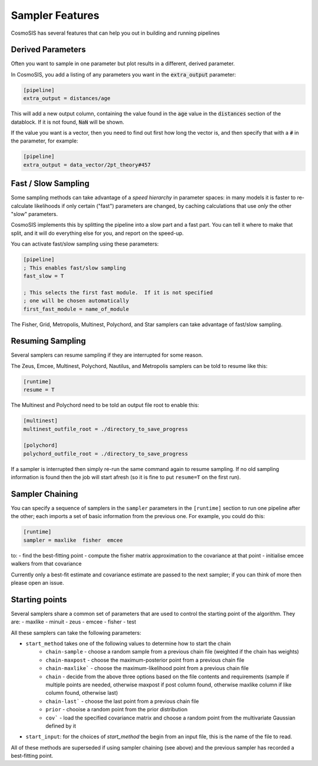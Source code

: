 Sampler Features
=================

CosmoSIS has several features that can help you out in building and running pipelines




Derived Parameters
------------------

Often you want to sample in one parameter but plot results in a different, derived parameter.

In CosmoSIS, you add a listing of any parameters you want in the :code:`extra_output` parameter:

.. code-block:: ini

    [pipeline]
    extra_output = distances/age

This will add a new output column, containing the value found in the :code:`age` value in the :code:`distances` section of the datablock.  If it is not found, :code:`NaN` will be shown.

If the value you want is a vector, then you need to find out first how long the vector is, and then specify that with a :code:`#` in the parameter, for example:

.. code-block:: ini

    [pipeline]
    extra_output = data_vector/2pt_theory#457

Fast / Slow Sampling
--------------------

Some sampling methods can take advantage of a *speed hierarchy* in parameter spaces: in many models it is faster to re-calculate likelihoods if only certain ("fast") parameters are changed, by caching calculations that use *only* the other "slow" parameters.

CosmoSIS implements this by splitting the pipeline into a slow part and a fast part.  You can tell it where to make that split, and it will do everything else for you, and report on the speed-up.

You can activate fast/slow sampling using these parameters:

.. code-block:: ini

    [pipeline]
    ; This enables fast/slow sampling
    fast_slow = T

    ; This selects the first fast module.  If it is not specified
    ; one will be chosen automatically
    first_fast_module = name_of_module

The Fisher, Grid, Metropolis, Multinest, Polychord, and Star samplers can take advantage of fast/slow sampling.


Resuming Sampling
-----------------

Several samplers can resume sampling if they are interrupted for some reason.

The Zeus, Emcee, Multinest, Polychord, Nautilus, and Metropolis samplers can be told to resume like this:

.. code-block:: ini

    [runtime]
    resume = T


The Multinest and Polychord need to be told an output file root to enable this:

.. code-block:: ini

    [multinest]
    multinest_outfile_root = ./directory_to_save_progress

    [polychord]
    polychord_outfile_root = ./directory_to_save_progress


If a sampler is interrupted then simply re-run the same command again to resume sampling.  If no old sampling information is found then the job will start afresh (so it is fine to put ``resume=T`` on the first run).



Sampler Chaining
----------------

You can specify a sequence of samplers in the ``sampler`` parameters in the ``[runtime]`` section to run one pipeline after the other; each imports a set of basic information from the previous one.  For example, you could do this:

.. code-block:: ini

    [runtime]
    sampler = maxlike  fisher  emcee

to:
- find the best-fitting point
- compute the fisher matrix approximation to the covariance at that point
- initialise emcee walkers from that covariance

Currently only a best-fit estimate and covariance estimate are passed to the next sampler; if you can think of more then please open an issue.

Starting points
---------------

Several samplers share a common set of parameters that are used to control the starting point of the algorithm.  They are:
- maxlike
- minuit
- zeus
- emcee
- fisher
- test

All these samplers can take the following parameters:

- ``start_method`` takes one of the following values to determine how to start the chain
    - ``chain-sample`` - choose a random sample from a previous chain file (weighted if the chain has weights)
    - ``chain-maxpost`` - choose the maximum-posterior point from a previous chain file
    - ``chain-maxlike``` - choose the maximum-likelihood point from a previous chain file
    - ``chain`` - decide from the above three options based on the file contents and requirements (sample if multiple points are needed, otherwise maxpost if post column found, otherwise maxlike column if like column found, otherwise last)
    - ``chain-last``` - choose the last point from a previous chain file
    - ``prior`` - chooise a random point from the prior distribution
    - ``cov``` - load the specified covariance matrix and choose a random point from the multivariate Gaussian defined by it
- ``start_input``: for the choices of `start_method` the begin from an input file, this is the name of the file to read.

All of these methods are superseded if using sampler chaining (see above) and the previous sampler has recorded a best-fitting point.
